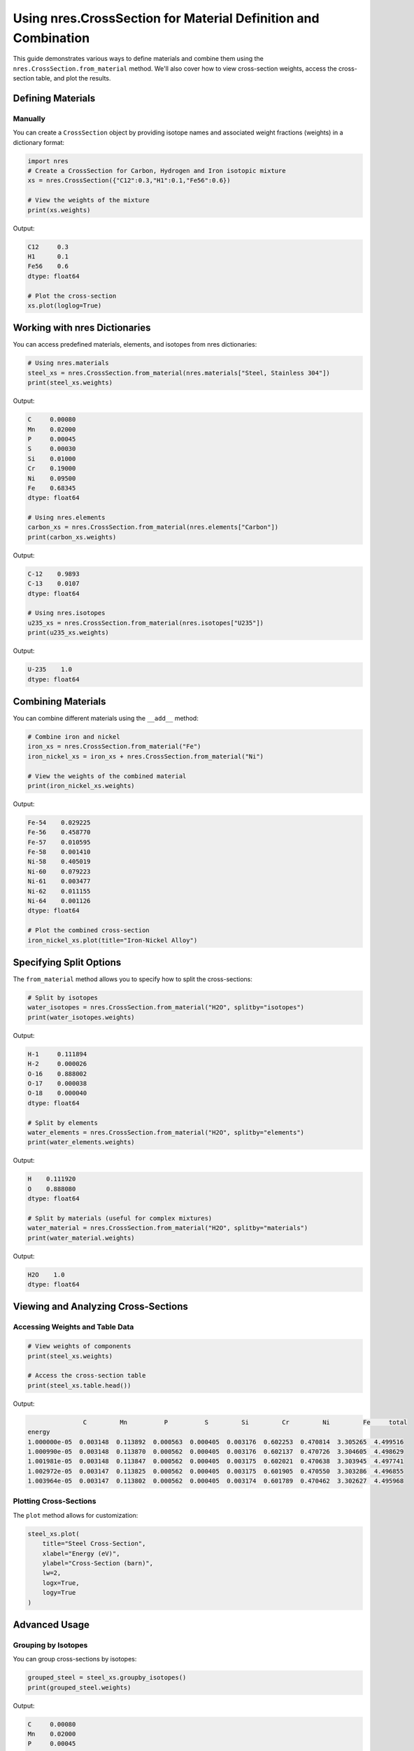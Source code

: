 Using nres.CrossSection for Material Definition and Combination
===============================================================

This guide demonstrates various ways to define materials and combine them using the ``nres.CrossSection.from_material`` method. We'll also cover how to view cross-section weights, access the cross-section table, and plot the results.

Defining Materials
------------------

Manually
^^^^^^^^

You can create a ``CrossSection`` object by providing isotope names and associated weight fractions (weights) in a dictionary format:

.. code-block:: python

    import nres
    # Create a CrossSection for Carbon, Hydrogen and Iron isotopic mixture
    xs = nres.CrossSection({"C12":0.3,"H1":0.1,"Fe56":0.6})
    
    # View the weights of the mixture
    print(xs.weights)

Output:

.. code-block:: text

    C12     0.3
    H1      0.1
    Fe56    0.6
    dtype: float64

    # Plot the cross-section
    xs.plot(loglog=True)

Working with nres Dictionaries
------------------------------

You can access predefined materials, elements, and isotopes from nres dictionaries:

.. code-block:: python

    # Using nres.materials
    steel_xs = nres.CrossSection.from_material(nres.materials["Steel, Stainless 304"])
    print(steel_xs.weights)

Output:

.. code-block:: text

    C     0.00080
    Mn    0.02000
    P     0.00045
    S     0.00030
    Si    0.01000
    Cr    0.19000
    Ni    0.09500
    Fe    0.68345
    dtype: float64

    # Using nres.elements
    carbon_xs = nres.CrossSection.from_material(nres.elements["Carbon"])
    print(carbon_xs.weights)

Output:

.. code-block:: text

    C-12    0.9893
    C-13    0.0107
    dtype: float64

    # Using nres.isotopes
    u235_xs = nres.CrossSection.from_material(nres.isotopes["U235"])
    print(u235_xs.weights)

Output:

.. code-block:: text

    U-235    1.0
    dtype: float64

Combining Materials
-------------------

You can combine different materials using the ``__add__`` method:

.. code-block:: python

    # Combine iron and nickel
    iron_xs = nres.CrossSection.from_material("Fe")
    iron_nickel_xs = iron_xs + nres.CrossSection.from_material("Ni")
    
    # View the weights of the combined material
    print(iron_nickel_xs.weights)

Output:

.. code-block:: text

    Fe-54    0.029225
    Fe-56    0.458770
    Fe-57    0.010595
    Fe-58    0.001410
    Ni-58    0.405019
    Ni-60    0.079223
    Ni-61    0.003477
    Ni-62    0.011155
    Ni-64    0.001126
    dtype: float64

    # Plot the combined cross-section
    iron_nickel_xs.plot(title="Iron-Nickel Alloy")

Specifying Split Options
------------------------

The ``from_material`` method allows you to specify how to split the cross-sections:

.. code-block:: python

    # Split by isotopes
    water_isotopes = nres.CrossSection.from_material("H2O", splitby="isotopes")
    print(water_isotopes.weights)

Output:

.. code-block:: text

    H-1     0.111894
    H-2     0.000026
    O-16    0.888002
    O-17    0.000038
    O-18    0.000040
    dtype: float64

    # Split by elements
    water_elements = nres.CrossSection.from_material("H2O", splitby="elements")
    print(water_elements.weights)

Output:

.. code-block:: text

    H    0.111920
    O    0.888080
    dtype: float64

    # Split by materials (useful for complex mixtures)
    water_material = nres.CrossSection.from_material("H2O", splitby="materials")
    print(water_material.weights)

Output:

.. code-block:: text

    H2O    1.0
    dtype: float64

Viewing and Analyzing Cross-Sections
------------------------------------

Accessing Weights and Table Data
^^^^^^^^^^^^^^^^^^^^^^^^^^^^^^^^

.. code-block:: python

    # View weights of components
    print(steel_xs.weights)

    # Access the cross-section table
    print(steel_xs.table.head())

Output:

.. code-block:: text

                   C         Mn          P          S         Si         Cr         Ni         Fe     total
    energy                                                                                                  
    1.000000e-05  0.003148  0.113892  0.000563  0.000405  0.003176  0.602253  0.470814  3.305265  4.499516
    1.000990e-05  0.003148  0.113870  0.000562  0.000405  0.003176  0.602137  0.470726  3.304605  4.498629
    1.001981e-05  0.003148  0.113847  0.000562  0.000405  0.003175  0.602021  0.470638  3.303945  4.497741
    1.002972e-05  0.003147  0.113825  0.000562  0.000405  0.003175  0.601905  0.470550  3.303286  4.496855
    1.003964e-05  0.003147  0.113802  0.000562  0.000405  0.003174  0.601789  0.470462  3.302627  4.495968

Plotting Cross-Sections
^^^^^^^^^^^^^^^^^^^^^^^

The ``plot`` method allows for customization:

.. code-block:: python

    steel_xs.plot(
        title="Steel Cross-Section",
        xlabel="Energy (eV)",
        ylabel="Cross-Section (barn)",
        lw=2,
        logx=True,
        logy=True
    )

Advanced Usage
--------------

Grouping by Isotopes
^^^^^^^^^^^^^^^^^^^^

You can group cross-sections by isotopes:

.. code-block:: python

    grouped_steel = steel_xs.groupby_isotopes()
    print(grouped_steel.weights)

Output:

.. code-block:: text

    C     0.00080
    Mn    0.02000
    P     0.00045
    S     0.00030
    Si    0.01000
    Cr    0.19000
    Ni    0.09500
    Fe    0.68345
    dtype: float64

    grouped_steel.plot(title="Steel Cross-Section (Grouped by Elements)")

This guide provides a comprehensive overview of using ``nres.CrossSection`` for defining and combining materials, as well as analyzing and visualizing cross-section data. Experiment with different materials and combinations to explore their neutron interaction properties!